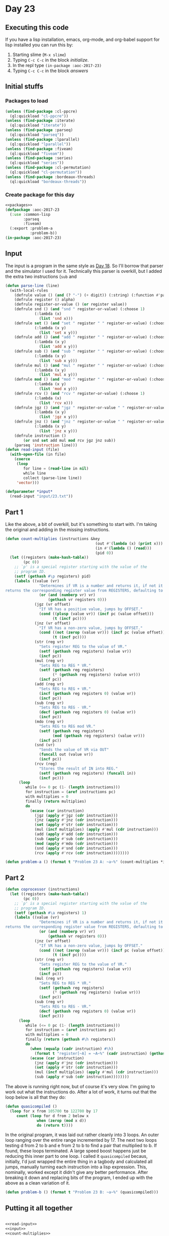 #+STARTUP: indent contents
#+OPTIONS: num:nil toc:nil
* Day 23
** Executing this code
If you have a lisp installation, emacs, org-mode, and org-babel
support for lisp installed you can run this by:
1. Starting slime (=M-x slime=)
2. Typing =C-c C-c= in the block [[initialize][initialize]].
3. In the repl type =(in-package :aoc-2017-23)=
4. Typing =C-c C-c= in the block [[answers][answers]]
** Initial stuffs
*** Packages to load
#+NAME: packages
#+BEGIN_SRC lisp :results silent
  (unless (find-package :cl-ppcre)
    (ql:quickload "cl-ppcre"))
  (unless (find-package :iterate)
    (ql:quickload "iterate"))
  (unless (find-package :parseq)
    (ql:quickload "parseq"))
  (unless (find-package :lparallel)
    (ql:quickload "lparallel"))
  (unless (find-package :fiveam)
    (ql:quickload "fiveam"))
  (unless (find-package :series)
    (ql:quickload "series"))
  (unless (find-package :cl-permutation)
    (ql:quickload "cl-permutation"))
  (unless (find-package :bordeaux-threads)
    (ql:quickload "bordeaux-threads"))
#+END_SRC
*** Create package for this day
#+NAME: initialize
#+BEGIN_SRC lisp :noweb yes :results silent
  <<packages>>
  (defpackage :aoc-2017-23
    (:use :common-lisp
          :parseq
          :fiveam)
    (:export :problem-a
             :problem-b))
  (in-package :aoc-2017-23)
#+END_SRC
** Input
The input is a program in the same style as [[file:2017.18.org][Day 18]]. So I'll borrow
that parser and the simulator I used for it. Technically this parser
is overkill, but I added the extra two instructions (=sub= and 
#+NAME: read-input
#+BEGIN_SRC lisp :results silent
  (defun parse-line (line)
    (with-local-rules
      (defrule value () (and (? "-") (+ digit)) (:string) (:function #'parse-integer))
      (defrule register () alpha)
      (defrule register-or-value () (or register value))
      (defrule snd () (and "snd " register-or-value) (:choose 1)
               (:lambda (x)
                 (list 'snd x)))
      (defrule set () (and "set " register " " register-or-value) (:choose 1 3)
               (:lambda (x y)
                 (list 'set x y)))
      (defrule add () (and "add " register " " register-or-value) (:choose 1 3)
               (:lambda (x y)
                 (list 'add x y)))
      (defrule sub () (and "sub " register " " register-or-value) (:choose 1 3)
               (:lambda (x y)
                 (list 'sub x y)))
      (defrule mul () (and "mul " register " " register-or-value) (:choose 1 3)
               (:lambda (x y)
                 (list 'mul x y)))
      (defrule mod () (and "mod " register " " register-or-value) (:choose 1 3)
               (:lambda (x y)
                 (list 'mod x y)))
      (defrule rcv () (and "rcv " register-or-value) (:choose 1)
               (:lambda (x)
                 (list 'rcv x)))
      (defrule jgz () (and "jgz " register-or-value " " register-or-value) (:choose 1 3)
               (:lambda (x y)
                 (list 'jgz x y)))
      (defrule jnz () (and "jnz " register-or-value " " register-or-value) (:choose 1 3)
               (:lambda (x y)
                 (list 'jnz x y)))
      (defrule instruction ()
          (or snd set add mul mod rcv jgz jnz sub))
      (parseq 'instruction line)))
  (defun read-input (file)
    (with-open-file (in file)
      (coerce
       (loop
          for line = (read-line in nil)
          while line
          collect (parse-line line))
       'vector)))
#+END_SRC
#+NAME: input
#+BEGIN_SRC lisp :noweb yes :results silent
  (defparameter *input*
    (read-input "input/23.txt"))
#+END_SRC
** Part 1
Like the above, a bit of overkill, but it's something to start
with. I'm taking the original and adding in the missing instructions.

#+NAME: count-multiplies
#+BEGIN_SRC lisp :noweb yes :results silent
  (defun count-multiplies (instructions &key
                                          (out #'(lambda (x) (print x)))
                                          (in #'(lambda () (read)))
                                          (pid 0))
    (let ((registers (make-hash-table))
          (pc 0))
      ;; `p' is a special register starting with the value of the
      ;; program ID.
      (setf (gethash #\p registers) pid)
      (labels ((value (vr)
                 "Determines if VR is a number and returns it, if not it
  returns the corresponding register value from REGISTERS, defaulting to 0."
                 (or (and (numberp vr) vr)
                     (gethash vr registers 0)))
               (jgz (vr offset)
                 "If VR has a positive value, jumps by OFFSET."
                 (cond ((plusp (value vr)) (incf pc (value offset)))
                       (t (incf pc))))
               (jnz (vr offset)
                 "If VR has a non-zero value, jumps by OFFSET."
                 (cond ((not (zerop (value vr))) (incf pc (value offset)))
                       (t (incf pc))))
               (str (reg vr)
                 "Sets register REG to the value of VR."
                 (setf (gethash reg registers) (value vr))
                 (incf pc))
               (mul (reg vr)
                 "Sets REG to REG * VR."
                 (setf (gethash reg registers)
                       (* (gethash reg registers) (value vr)))
                 (incf pc))
               (add (reg vr)
                 "Sets REG to REG + VR."
                 (incf (gethash reg registers 0) (value vr))
                 (incf pc))
               (sub (reg vr)
                 "Sets REG to REG - VR."
                 (decf (gethash reg registers 0) (value vr))
                 (incf pc))
               (mdo (reg vr)
                 "Sets REG to REG mod VR."
                 (setf (gethash reg registers)
                       (mod (gethash reg registers) (value vr)))
                 (incf pc))
               (snd (vr)
                 "Sends the value of VR via OUT"
                 (funcall out (value vr))
                 (incf pc))
               (rcv (reg)
                 "Stores the result of IN into REG."
                 (setf (gethash reg registers) (funcall in))
                 (incf pc)))
        (loop
           while (<= 0 pc (1- (length instructions)))
           for instruction = (aref instructions pc)
           with multiplies = 0
           finally (return multiplies)
           do
             (ecase (car instruction)
               (jgz (apply #'jgz (cdr instruction)))
               (jnz (apply #'jnz (cdr instruction)))
               (set (apply #'str (cdr instruction)))
               (mul (incf multiplies) (apply #'mul (cdr instruction)))
               (add (apply #'add (cdr instruction)))
               (sub (apply #'sub (cdr instruction)))
               (mod (apply #'mdo (cdr instruction)))
               (snd (apply #'snd (cdr instruction)))
               (rcv (apply #'rcv (cdr instruction))))))))
#+END_SRC

#+NAME: problem-a
#+BEGIN_SRC lisp :noweb yes :results silent
  (defun problem-a () (format t "Problem 23 A: ~a~%" (count-multiplies *input*)))
#+END_SRC
** Part 2
#+NAME: coprocessor
#+BEGIN_SRC lisp :noweb yes :results silent
  (defun coprocessor (instructions)
    (let ((registers (make-hash-table))
          (pc 0))
      ;; `p' is a special register starting with the value of the
      ;; program ID.
      (setf (gethash #\a registers) 1)
      (labels ((value (vr)
                 "Determines if VR is a number and returns it, if not it
  returns the corresponding register value from REGISTERS, defaulting to 0."
                 (or (and (numberp vr) vr)
                     (gethash vr registers 0)))
               (jnz (vr offset)
                 "If VR has a non-zero value, jumps by OFFSET."
                 (cond ((not (zerop (value vr))) (incf pc (value offset)))
                       (t (incf pc))))
               (str (reg vr)
                 "Sets register REG to the value of VR."
                 (setf (gethash reg registers) (value vr))
                 (incf pc))
               (mul (reg vr)
                 "Sets REG to REG * VR."
                 (setf (gethash reg registers)
                       (* (gethash reg registers) (value vr)))
                 (incf pc))
               (sub (reg vr)
                 "Sets REG to REG - VR."
                 (decf (gethash reg registers 0) (value vr))
                 (incf pc)))
        (loop
           while (<= 0 pc (1- (length instructions)))
           for instruction = (aref instructions pc)
           with multiplies = 0
           finally (return (gethash #\h registers))
           do
             (when (equalp (cadr instruction) #\h)
               (format t "register[~A] = ~A~%" (cadr instruction) (gethash (cadr instruction) registers)))
             (ecase (car instruction)
               (jnz (apply #'jnz (cdr instruction)))
               (set (apply #'str (cdr instruction)))
               (mul (incf multiplies) (apply #'mul (cdr instruction)))
               (sub (apply #'sub (cdr instruction))))))))
#+END_SRC

The above is running right now, but of course it's very slow. I'm
going to work out what the instructions do. After a lot of work, it
turns out that the loop below is all that they do:
#+BEGIN_SRC lisp :noweb yes :results silent
  (defun quasicompiled ()
    (loop for x from 105700 to 122700 by 17
       count (loop for d from 2 below x
                when (zerop (mod x d))
                do (return t))))
#+END_SRC

In the original program, it was laid out rather cleanly into 3
loops. An outer loop ranging over the entire range incremented
by 17. The next two loops testing d from 2 to b and e from 2 to b to
find a pair that multiplied to b. If found, these loops terminated. A
large speed boost happens just be reducing this inner part to one
loop. I called it =quasicompiled= becaus, initially, I'd just wrapped
the entire thing in a tagbody and calculated all jumps, manually
turning each instruction into a lisp expression. This, nominally,
worked except it didn't give any better performance. After breaking it
down and replacing bits of the program, I ended up with the above as a
clean variation of it.

#+NAME: problem-b
#+BEGIN_SRC lisp :noweb yes :results silent
  (defun problem-b () (format t "Problem 23 B: ~a~%" (quasicompiled)))
#+END_SRC
** Putting it all together
#+NAME: structs
#+BEGIN_SRC lisp :noweb yes :results silent

#+END_SRC
#+NAME: functions
#+BEGIN_SRC lisp :noweb yes :results silent
  <<read-input>>
  <<input>>
  <<count-multiplies>>
  <<quasicompiled>>
#+END_SRC
#+NAME: answers
#+BEGIN_SRC lisp :results output :exports both :noweb yes :tangle no
  <<initialize>>
  <<structs>>
  <<functions>>
  <<input>>
  <<problem-a>>
  <<problem-b>>
  (problem-a)
  (problem-b)
#+END_SRC
** Answer
#+RESULTS: answers
: Problem 23 A: 3025
: Problem 23 B: 915
** Test Cases
#+NAME: test-cases
#+BEGIN_SRC lisp :results output :exports both
  (def-suite aoc.2017.23)
  (in-suite aoc.2017.23)

  (run! 'aoc.2017.23)
#+END_SRC
** Test Results
#+RESULTS: test-cases
** Thoughts
** Ada
*** Runner
Simple runner.
#+BEGIN_SRC ada :tangle ada/day23.adb
  with AOC2017.Day23;
  procedure Day23 is
  begin
    AOC2017.Day23.Run;
  end Day23;
#+END_SRC
*** Specification
Specification for solution.
#+BEGIN_SRC ada :tangle ada/aoc2017-day23.ads
  package AOC2017.Day23 is
     procedure Run;
  end AOC2017.Day23;
#+END_SRC
*** Packages
#+NAME: ada-packages
#+BEGIN_SRC ada
  with GNAT.Regpat; use GNAT.Regpat;
  with Text_IO; use Text_IO;
#+END_SRC
*** Types and generics
#+NAME: types-and-generics
#+BEGIN_SRC ada

#+END_SRC
*** Implementation
Actual implementation body.
#+BEGIN_SRC ada :tangle ada/aoc2017-day23.adb
  <<ada-packages>>
  package body AOC2017.Day23 is
     <<types-and-generics>>
     -- Used as an example of matching regular expressions
     procedure Parse_Line (Line : Unbounded_String; P : out Password) is
        Pattern : constant String := "(\d+)-(\d+) ([a-z]): ([a-z]+)";
        Re : constant Pattern_Matcher := Compile(Pattern);
        Matches : Match_Array (0..4);
        Pass : Unbounded_String;
        P0, P1 : Positive;
        C : Character;
     begin
        Match(Re, To_String(Line), Matches);
        P0 := Integer'Value(Slice(Line, Matches(1).First, Matches(1).Last));
        P1 := Integer'Value(Slice(Line, Matches(2).First, Matches(2).Last));
        C := Element(Line, Matches(3).First);
        Pass := To_Unbounded_String(Slice(Line, Matches(4).First, Matches(4).Last));
        P := (Min_Or_Pos => P0,
              Max_Or_Pos => P1,
              C => C,
              P => Pass);
     end Parse_Line;
     procedure Run is
     begin
        Put_Line("Advent of Code 2017 - Day 23");
        Put_Line("The result for Part 1 is " & Integer'Image(0));
        Put_Line("The result for Part 2 is " & Integer'Image(0));
     end Run;
  end AOC2017.Day23;
#+END_SRC
*** Run the program
In order to run this you have to "tangle" the code first using =C-c
C-v C-t=.

#+BEGIN_SRC shell :tangle no :results output :exports both
  cd ada
  gnatmake day23
  ./day23
#+END_SRC

#+RESULTS:
